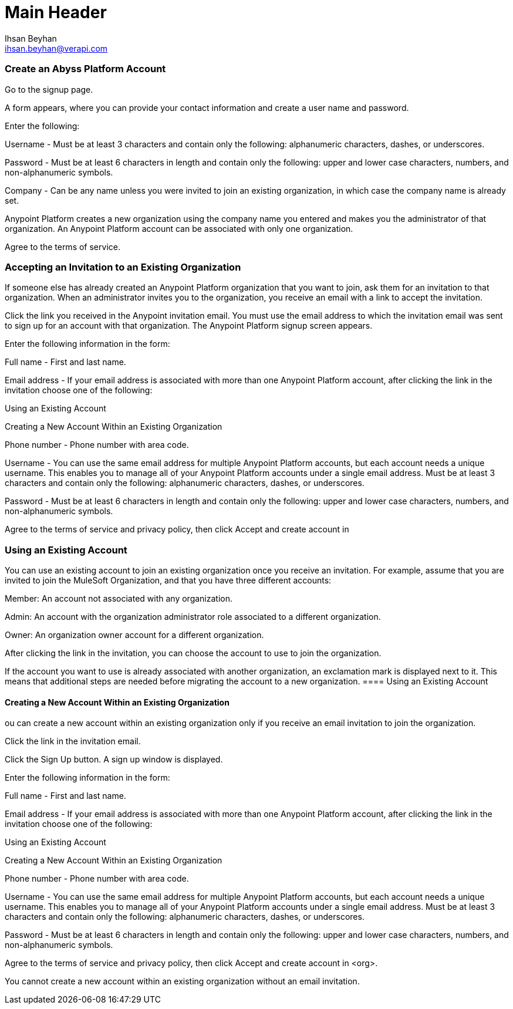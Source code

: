 Main Header
===========
:Author:    Ihsan Beyhan
:Email:     ihsan.beyhan@verapi.com
:Date:      17/01/2019
:Revision:  21/01/2019


=== Create an Abyss Platform Account

Go to the signup page.

A form appears, where you can provide your contact information and create a user name and password.

Enter the following:

Username - Must be at least 3 characters and contain only the following: alphanumeric characters, dashes, or underscores.

Password - Must be at least 6 characters in length and contain only the following: upper and lower case characters, numbers, and non-alphanumeric symbols.

Company - Can be any name unless you were invited to join an existing organization, in which case the company name is already set.

Anypoint Platform creates a new organization using the company name you entered and makes you the administrator of that organization. An Anypoint Platform account can be associated with only one organization.

Agree to the terms of service.

=== Accepting an Invitation to an Existing Organization
If someone else has already created an Anypoint Platform organization that you want to join, ask them for an invitation to that organization. When an administrator invites you to the organization, you receive an email with a link to accept the invitation.

Click the link you received in the Anypoint invitation email.
You must use the email address to which the invitation email was sent to sign up for an account with that organization. The Anypoint Platform signup screen appears.

Enter the following information in the form:

Full name - First and last name.

Email address - If your email address is associated with more than one Anypoint Platform account, after clicking the link in the invitation choose one of the following:

Using an Existing Account

Creating a New Account Within an Existing Organization

Phone number - Phone number with area code.

Username - You can use the same email address for multiple Anypoint Platform accounts, but each account needs a unique username. This enables you to manage all of your Anypoint Platform accounts under a single email address.
Must be at least 3 characters and contain only the following: alphanumeric characters, dashes, or underscores.

Password - Must be at least 6 characters in length and contain only the following: upper and lower case characters, numbers, and non-alphanumeric symbols.

Agree to the terms of service and privacy policy, then click Accept and create account in 

=== Using an Existing Account
You can use an existing account to join an existing organization once you receive an invitation. For example, assume that you are invited to join the MuleSoft Organization, and that you have three different accounts:

Member: An account not associated with any organization.

Admin: An account with the organization administrator role associated to a different organization.

Owner: An organization owner account for a different organization.

After clicking the link in the invitation, you can choose the account to use to join the organization.

If the account you want to use is already associated with another organization, an exclamation mark is displayed next to it. This means that additional steps are needed before migrating the account to a new organization.
==== Using an Existing Account

==== Creating a New Account Within an Existing Organization
ou can create a new account within an existing organization only if you receive an email invitation to join the organization.

Click the link in the invitation email.

Click the Sign Up button.
A sign up window is displayed.

Enter the following information in the form:

Full name - First and last name.

Email address - If your email address is associated with more than one Anypoint Platform account, after clicking the link in the invitation choose one of the following:

Using an Existing Account

Creating a New Account Within an Existing Organization

Phone number - Phone number with area code.

Username - You can use the same email address for multiple Anypoint Platform accounts, but each account needs a unique username. This enables you to manage all of your Anypoint Platform accounts under a single email address.
Must be at least 3 characters and contain only the following: alphanumeric characters, dashes, or underscores.

Password - Must be at least 6 characters in length and contain only the following: upper and lower case characters, numbers, and non-alphanumeric symbols.

Agree to the terms of service and privacy policy, then click Accept and create account in <org>.

You cannot create a new account within an existing organization without an email invitation.